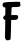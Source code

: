 SplineFontDB: 3.2
FontName: Untitled4
FullName: Untitled4
FamilyName: Untitled4
Weight: Regular
Copyright: Copyright (c) 2020, Krister Olsson
UComments: "2020-3-14: Created with FontForge (http://fontforge.org)"
Version: 001.000
ItalicAngle: 0
UnderlinePosition: -100
UnderlineWidth: 50
Ascent: 800
Descent: 200
InvalidEm: 0
LayerCount: 2
Layer: 0 0 "Back" 1
Layer: 1 0 "Fore" 0
XUID: [1021 23 -1703400479 3762533]
OS2Version: 0
OS2_WeightWidthSlopeOnly: 0
OS2_UseTypoMetrics: 1
CreationTime: 1584238876
ModificationTime: 1584238876
OS2TypoAscent: 0
OS2TypoAOffset: 1
OS2TypoDescent: 0
OS2TypoDOffset: 1
OS2TypoLinegap: 0
OS2WinAscent: 0
OS2WinAOffset: 1
OS2WinDescent: 0
OS2WinDOffset: 1
HheadAscent: 0
HheadAOffset: 1
HheadDescent: 0
HheadDOffset: 1
OS2Vendor: 'PfEd'
DEI: 91125
Encoding: ISO8859-1
UnicodeInterp: none
NameList: AGL For New Fonts
DisplaySize: -48
AntiAlias: 1
FitToEm: 0
BeginChars: 256 1

StartChar: F
Encoding: 70 70 0
Width: 584
Flags: W
HStem: 321.958 123.077<282.945 433.425> 643.304 125.624<291.46 483.937>
VStem: 121.845 143.968<-161.792 -54.4269> 128.75 141.259<-108.617 314.965> 132.596 145.805<-35.2101 314.965 445.405 635.072>
LayerCount: 2
Fore
SplineSet
403.225585938 775.454101562 m 0xc8
 404.006835938 776.430664062 421.756835938 775.350585938 443.435546875 773.006835938 c 0
 465.11328125 770.663085938 483.018554688 771.125976562 483.995117188 774.055664062 c 0
 484.936523438 776.879882812 489.938476562 776.71875 494.833984375 773.706054688 c 0
 500.12109375 770.453125 505.680664062 747.482421875 508.120117188 718.811523438 c 2
 512.31640625 669.510742188 l 1
 488.540039062 656.922851562 l 2
 471.104492188 647.692382812 447.98046875 644.060546875 401.827148438 643.303710938 c 0
 285.043945312 641.389648438 294.462890625 644.135742188 290.244140625 610.76953125 c 0
 288.166992188 594.338867188 285.649414062 549.9296875 284.694335938 512.8671875 c 2
 282.9453125 445.03515625 l 1
 359.169921875 445.96875 l 2
 445.8828125 447.030273438 454.274414062 442.258789062 454.274414062 391.887695312 c 0
 454.274414062 369.510742188 450.052734375 359.225585938 435.043945312 345.03515625 c 0
 417.489257812 328.438476562 409.869140625 326.639648438 347.630859375 324.405273438 c 2
 279.44921875 321.958007812 l 1
 278.400390625 276.50390625 l 2xc8
 277.823242188 251.50390625 276.564453125 186.993164062 275.603515625 133.146484375 c 0
 274.641601562 79.30078125 272.124023438 -4.0908203125 270.008789062 -52.16796875 c 0xd0
 267.885742188 -100.419921875 266.005859375 -144.90625 265.8125 -151.46875 c 0
 265.614257812 -158.205078125 256.372070312 -168.114257812 244.484375 -174.3359375 c 0
 223.504882812 -185.31640625 169.72265625 -188.736328125 156.372070312 -179.939453125 c 0
 146.58203125 -173.48828125 118.096679688 -114.807617188 121.844726562 -108.811523438 c 0xe0
 123.530273438 -106.114257812 126.630859375 -9.8603515625 128.75 105.524414062 c 2xd0
 132.595703125 314.96484375 l 1
 110.21875 328.849609375 l 2
 67.0205078125 355.653320312 69.6591796875 411.004882812 115.11328125 431.541992188 c 0
 131.685546875 439.029296875 132.645507812 442.9375 133.547851562 506.573242188 c 0
 135.561523438 648.53125 137.247070312 636.774414062 115.11328125 635.208984375 c 0
 94.134765625 633.725585938 74.154296875 644.53515625 80.1484375 654.125976562 c 0
 82.013671875 657.109375 78.75 663.768554688 73.1552734375 668.39453125 c 0
 61.0810546875 678.37890625 59.4296875 712.16796875 70.05859375 731.748046875 c 0
 84.8408203125 758.978515625 110.21875 763.986328125 258.469726562 768.927734375 c 0
 337.491210938 771.561523438 402.454101562 774.491210938 403.225585938 775.454101562 c 0xc8
EndSplineSet
EndChar
EndChars
EndSplineFont
